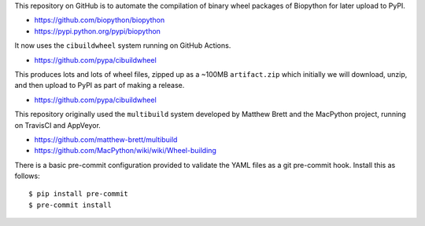 This repository on GitHub is to automate the compilation of binary
wheel packages of Biopython for later upload to PyPI.

- https://github.com/biopython/biopython
- https://pypi.python.org/pypi/biopython

It now uses the ``cibuildwheel`` system running on GitHub Actions.

- https://github.com/pypa/cibuildwheel

This produces lots and lots of wheel files, zipped up as a ~100MB
``artifact.zip`` which initially we will download, unzip, and then
upload to PyPI as part of making a release.

- https://github.com/pypa/cibuildwheel

This repository originally used the ``multibuild`` system developed
by Matthew Brett and the MacPython project, running on TravisCI and
AppVeyor.

- https://github.com/matthew-brett/multibuild
- https://github.com/MacPython/wiki/wiki/Wheel-building

There is a basic pre-commit configuration provided to validate
the YAML files as a git pre-commit hook. Install this as follows::

    $ pip install pre-commit
    $ pre-commit install
